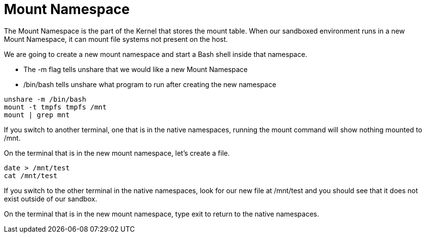 = Mount Namespace

The Mount Namespace is the part of the Kernel that stores the mount table. 
When our sandboxed environment runs in a new Mount Namespace, it can mount file systems not present on the host.

We are going to create a new mount namespace and start a Bash shell inside that namespace.

- The -m flag tells unshare that we would like a new Mount Namespace
- /bin/bash tells unshare what program to run after creating the new namespace

```
unshare -m /bin/bash
mount -t tmpfs tmpfs /mnt
mount | grep mnt
```

If you switch to another terminal, one that is in the native namespaces, running the mount command will show nothing mounted to /mnt.

On the terminal that is in the new mount namespace, let's create a file.

```
date > /mnt/test
cat /mnt/test
```

If you switch to the other terminal in the native namespaces, look for our new file at /mnt/test and you should see that it does not exist outside of our sandbox. 

On the terminal that is in the new mount namespace, type exit to return to the native namespaces.